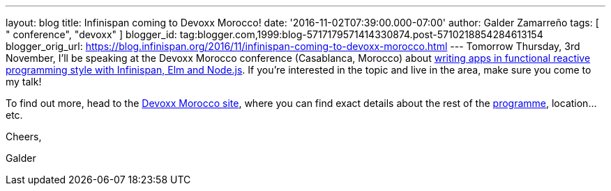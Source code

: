 ---
layout: blog
title: Infinispan coming to Devoxx Morocco!
date: '2016-11-02T07:39:00.000-07:00'
author: Galder Zamarreño
tags: [ " conference", "devoxx" ]
blogger_id: tag:blogger.com,1999:blog-5717179571414330874.post-5710218854284613154
blogger_orig_url: https://blog.infinispan.org/2016/11/infinispan-coming-to-devoxx-morocco.html
---
Tomorrow Thursday, 3rd November, I'll be speaking at the Devoxx Morocco
conference (Casablanca, Morocco)
about https://cfp.devoxx.ma/2016/talk/OQC-3967/Learn_how_to_build_Functional_Reactive_Applications_with_Elm,_Node.js_and_Infinispan[writing
apps in functional reactive programming style with Infinispan, Elm and
Node.js]. If you're interested in the topic and live in the area, make
sure you come to my talk!



To find out more, head to the https://devoxx.ma/[Devoxx Morocco site],
where you can find exact details about the rest of
the https://cfp.devoxx.ma/2016/index.html[programme], location...etc.



Cheers,

Galder
